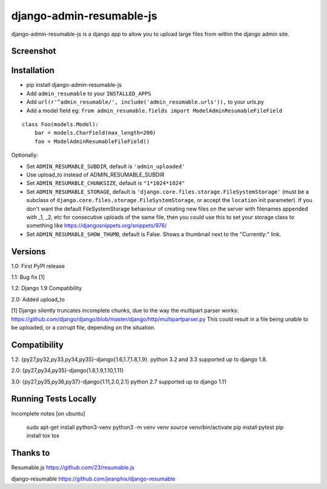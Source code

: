 django-admin-resumable-js
=========================

.. image:: https://api.travis-ci.org/jonatron/django-admin-resumable-js.svg?branch=master
   :target: https://travis-ci.org/jonatron/django-admin-resumable-js

django-admin-resumable-js is a django app to allow you to upload large files from within the django admin site.

Screenshot
----------

.. image:: https://github.com/jonatron/django-admin-resumable-js/raw/master/screenshot.png?raw=true


Installation
------------

* pip install django-admin-resumable-js
* Add ``admin_resumable`` to your ``INSTALLED_APPS``
* Add ``url(r'^admin_resumable/', include('admin_resumable.urls')),`` to your urls.py
* Add a model field eg: ``from admin_resumable.fields import ModelAdminResumableFileField``

::

    class Foo(models.Model):
        bar = models.CharField(max_length=200)
        foo = ModelAdminResumableFileField()



Optionally:

* Set ``ADMIN_RESUMABLE_SUBDIR``, default is ``'admin_uploaded'``
* Use upload_to instead of ADMIN_RESUMABLE_SUBDIR
* Set ``ADMIN_RESUMABLE_CHUNKSIZE``, default is ``"1*1024*1024"``
* Set ``ADMIN_RESUMABLE_STORAGE``, default is ``'django.core.files.storage.FileSystemStorage'`` (must be a subclass of ``django.core.files.storage.FileSystemStorage``, or accept the ``location`` init parameter).  If you don't want the default FileSystemStorage behaviour of creating new files on the server with filenames appended with _1, _2, etc for consecutive uploads of the same file, then you could use this to set your storage class to something like https://djangosnippets.org/snippets/976/
* Set ``ADMIN_RESUMABLE_SHOW_THUMB``, default is False. Shows a thumbnail next to the "Currently:" link.


Versions
--------

1.0: First PyPI release

1.1: Bug fix [1]

1.2: Django 1.9 Compatibility

2.0: Added upload_to


[1] Django silently truncates incomplete chunks, due to the way the multipart
parser works: https://github.com/django/django/blob/master/django/http/multipartparser.py
This could result in a file being unable to be uploaded, or a corrupt file,
depending on the situation.


Compatibility
-------------

1.2:
{py27,py32,py33,py34,py35}-django{1.6,1.7,1.8,1.9}.
python 3.2 and 3.3 supported up to django 1.8.

2.0:
{py27,py34,py35}-django{1.8,1.9,1.10,1.11}

3.0:
{py27,py35,py36,py37}-django{1.11,2.0,2.1}
python 2.7 supported up to django 1.11


Running Tests Locally
-------------

Incomplete notes
[on ubuntu]

    sudo apt-get install python3-venv
    python3 -m venv venv
    source venv/bin/activate
    pip install pytest
    pip install tox
    tox

Thanks to
---------

Resumable.js https://github.com/23/resumable.js

django-resumable https://github.com/jeanphix/django-resumable
